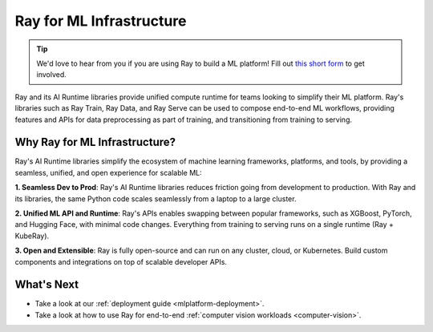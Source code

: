 Ray for ML Infrastructure
=========================

.. tip::

    We'd love to hear from you if you are using Ray to build a ML platform! Fill out `this short form <https://forms.gle/wCCdbaQDtgErYycT6>`__ to get involved.

Ray and its AI Runtime libraries provide unified compute runtime for teams looking to simplify their ML platform.
Ray's libraries such as Ray Train, Ray Data, and Ray Serve can be used to compose end-to-end ML workflows, providing features and APIs for
data preprocessing as part of training, and transitioning from training to serving.

..
  https://docs.google.com/drawings/d/1atB1dLjZIi8ibJ2-CoHdd3Zzyl_hDRWyK2CJAVBBLdU/edit

.. image:: images/ray-air.svg

Why Ray for ML Infrastructure?
------------------------------

Ray's AI Runtime libraries simplify the ecosystem of machine learning frameworks, platforms, and tools, by providing a seamless, unified, and open experience for scalable ML:


.. image:: images/why-air-2.svg

..
  https://docs.google.com/drawings/d/1oi_JwNHXVgtR_9iTdbecquesUd4hOk0dWgHaTaFj6gk/edit

**1. Seamless Dev to Prod**: Ray's AI Runtime libraries reduces friction going from development to production. With Ray and its libraries, the same Python code scales seamlessly from a laptop to a large cluster.

**2. Unified ML API and Runtime**: Ray's APIs enables swapping between popular frameworks, such as XGBoost, PyTorch, and Hugging Face, with minimal code changes. Everything from training to serving runs on a single runtime (Ray + KubeRay).

**3. Open and Extensible**: Ray is fully open-source and can run on any cluster, cloud, or Kubernetes. Build custom components and integrations on top of scalable developer APIs.


What's Next
-----------

* Take a look at our :ref:`deployment guide <mlplatform-deployment>`.
* Take a look at how to use Ray for end-to-end :ref:`computer vision workloads <computer-vision>`.
